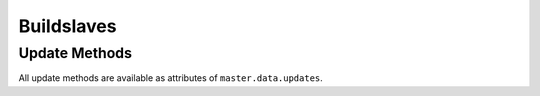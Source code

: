 Buildslaves
===========

.. bb:rtype:: buildslave

    :attr integer workerid: the ID of this buildslave
    :attr name: the name of the buildslave
    :type name: 50-character identifier
    :attr connected_to: list of masters this buildslave is attached to
    :type connected_to: list of objects with keys ``masterid`` and ``link``
    :attr configured_on: list of builders on masters this buildslave is configured on
    :type configured_on: list of objects with keys ``masterid``, ``builderid``, and ``link``
    :attr slaveinfo: information about the slave
    :type slaveinfo: dictionary

    The contents of the ``connected_to`` and ``configured_on`` attributes are sensitive to the context of the request.
    If a builder or master is specified in the path, then only the corresponding connections and configurations are included in the result.

    The buildslave information can be any JSON-able object.
    In practice, it contains the following keys, based on information provided by the slave:

    * ``admin`` (the admin information)
    * ``host`` (the name of the host)
    * ``access_uri`` (the access URI)
    * ``version`` (the version on the buildslave)

    A buildslave resource represents a buildslave to the source code monitored by Buildbot.

    .. bb:event:: buildslave.$workerid.connected

        The buildslave has connected to a master.

    .. bb:event:: buildslave.$workerid.disconnected

        The buildslave has disconnected from a master.

    .. bb:rpath:: /buildslave

        This path lists all buildslaves.

    .. bb:rpath:: /buildslave/i:name

        :pathkey integer name: the name of the buildslave

        This path selects a specific buildslave, identified by name.

    .. bb:rpath:: /buildslave/n:workerid

        :pathkey integer workerid: the ID of the buildslave

        This path selects a specific buildslave, identified by ID.

    .. bb:rpath:: /builder/n:builderid/buildslave

        :pathkey integer builderid: the ID of the builder filtering the results

        This path lists all buildslaves configured on the given builder on any master.

    .. bb:rpath:: /builder/n:builderid/buildslave/i:name

        :pathkey integer builderid: the ID of the builder filtering the results
        :pathkey integer name: the name of the buildslave

        This path returns the named buildslave, if it is configured on the given builder on any master.

    .. bb:rpath:: /builder/n:builderid/buildslave/n:workerid

        :pathkey integer builderid: the ID of the builder filtering the results
        :pathkey integer workerid: the ID of the buildslave

        This path returns the identified buildslave, if it is configured on the given builder on any master.

    .. bb:rpath:: /master/n:masterid/builder/n:builderid/buildslave

        :pathkey integer masterid: the ID of the master filtering the results
        :pathkey integer builderid: the ID of the builder filtering the results

        This path lists all buildslaves configured on the given builder on the given master.

    .. bb:rpath:: /master/n:masterid/builder/n:builderid/buildslave/i:name

        :pathkey integer masterid: the ID of the master filtering the results
        :pathkey integer builderid: the ID of the builder filtering the results
        :pathkey integer name: the name of the buildslave

        This path returns the named buildslave, if it is configured on the given builder on the given master.

    .. bb:rpath:: /master/n:masterid/builder/n:builderid/buildslave/n:workerid

        :pathkey integer masterid: the ID of the master filtering the results
        :pathkey integer builderid: the ID of the builder filtering the results
        :pathkey integer workerid: the ID of the buildslave

        This path returns the given buildslave, if it is configured on the given builder on the given master.

    .. bb:rpath:: /master/n:masterid/buildslave

        :pathkey integer masterid: the ID of the master filtering the results

        This path lists all buildslaves configured on the any builder on the given master.

    .. bb:rpath:: /master/n:masterid/buildslave/i:name

        :pathkey integer masterid: the ID of the master filtering the results
        :pathkey integer name: the name of the buildslave

        This path returns the named buildslave, if it is configured on the any builder on the given master.

    .. bb:rpath:: /master/n:masterid/buildslave/n:workerid

        :pathkey integer masterid: the ID of the master filtering the results
        :pathkey integer workerid: the ID of the buildslave

        This path returns the given buildslave, if it is configured on the any builder on the given master.

Update Methods
--------------

All update methods are available as attributes of ``master.data.updates``.

.. py:class:: buildbot.data.buildslaves.BuildslaveResourceType

    .. py:method:: findBuildslaveId(name)

        :param name: buildslave name
        :type name: 50-character identifier
        :returns: scheduler ID via Deferred

        Get the ID for the given buildslave name, inventing one if necessary.

    .. py:method:: buildslaveConnected(workerid, masterid, slaveinfo)

        :param integer workerid: ID of the newly-connected buildslave
        :param integer masterid: the ID of the master to which it connected
        :param slaveinfo: the new buildslave information dictionary
        :type slaveinfo: dict
        :returns: Deferred

        Record the given buildslave as attached to the given master, and update its cached slave information.
        The supplied information completely replaces any existing information.
        This method also sends a message indicating the connection.

    .. py:method:: buildslaveDisconnected(workerid, masterid)

        :param integer workerid: ID of the newly-connected buildslave
        :param integer masterid: the ID of the master to which it connected
        :returns: Deferred

        Record the given buildslave as no longer attached to the given master.
        This method also sends a message indicating the disconnection.

    .. py:method:: workerConfigured(workerid, masterid, builderids)

        :param integer workerid: the ID of the buildslave or None
        :param integer masterid: the ID of the master to which it configured
        :param list of integer builderids: the ID of the builders to which it is configured
        :returns: Deferred

        Record the given buildslave as being configured on the given master and for given builders.


    .. py:method:: deconfigureAllBuidslavesForMaster(masterid)

        :param integer masterid: the ID of the master to which it configured
        :returns: Deferred

        Unregister all the slaves configured to a master for given builders.
        This shall happen when master disabled or before reconfiguration
